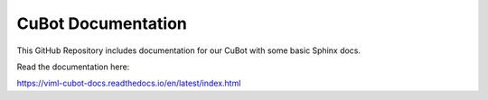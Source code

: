 CuBot Documentation
=======================================

This GitHub Repository includes documentation for our CuBot
with some basic Sphinx docs.

Read the documentation here:

https://viml-cubot-docs.readthedocs.io/en/latest/index.html
